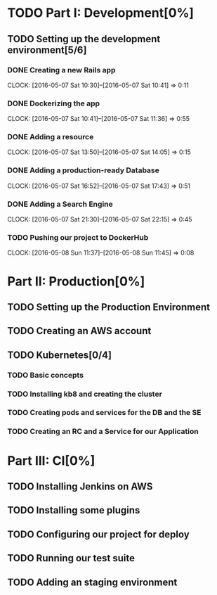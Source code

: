 * TODO Part I: Development[0%]

** TODO Setting up the development environment[5/6]

*** DONE Creating a new Rails app
    CLOCK: [2016-05-07 Sat 10:30]--[2016-05-07 Sat 10:41] =>  0:11

*** DONE Dockerizing the app
    CLOCK: [2016-05-07 Sat 10:41]--[2016-05-07 Sat 11:36] =>  0:55

*** DONE Adding a resource
    CLOCK: [2016-05-07 Sat 13:50]--[2016-05-07 Sat 14:05] =>  0:15

*** DONE Adding a production-ready Database
    CLOCK: [2016-05-07 Sat 16:52]--[2016-05-07 Sat 17:43] =>  0:51

*** DONE Adding a Search Engine
    CLOCK: [2016-05-07 Sat 21:30]--[2016-05-07 Sat 22:15] =>  0:45

*** TODO Pushing our project to DockerHub
    CLOCK: [2016-05-08 Sun 11:37]--[2016-05-08 Sun 11:45] =>  0:08
    
* Part II: Production[0%]

** TODO Setting up the Production Environment

** TODO Creating an AWS account

** TODO Kubernetes[0/4]

*** TODO Basic concepts

*** TODO Installing kb8 and creating the cluster

*** TODO Creating pods and services for the DB and the SE

*** TODO Creating an RC and a Service for our Application

* Part III: CI[0%]

** TODO Installing Jenkins on AWS

** TODO Installing some plugins

** TODO Configuring our project for deploy

** TODO Running our test suite

** TODO Adding an staging environment

